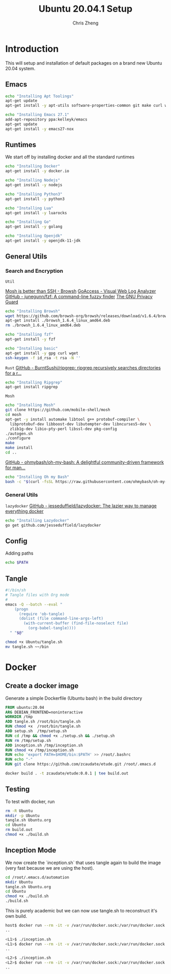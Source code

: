 #+AUTHOR:  Chris Zheng
#+EMAIL:   z@caudate.me
#+TITLE:  Ubuntu 20.04.1 Setup
#+OPTIONS: toc:nil
#+STARTUP: showall

*  Introduction

This will setup and installation of default packages on a brand new
Ubuntu 20.04 system.

** Emacs

#+BEGIN_SRC bash :results output silent :cache yes :tangle Ubuntu/setup.sh
echo "Installing Apt Toolings"
apt-get update
apt-get install -y apt-utils software-properties-common git make curl wget gpg

echo "Installing Emacs 27.1"
add-apt-repository ppa:kelleyk/emacs
apt-get update
apt-get install -y emacs27-nox
#+END_SRC

** Runtimes

We start off by installing docker and all the standard runtimes

#+BEGIN_SRC bash :async :results output :cache no :tangle Ubuntu/setup.sh
echo "Installing Docker"
apt-get install -y docker.io
#+END_SRC

#+BEGIN_SRC bash :async :results output :cache no :tangle Ubuntu/setup.sh
echo "Installing Nodejs"
apt-get install -y nodejs
#+END_SRC

#+BEGIN_SRC bash :async :results output :cache no :tangle Ubuntu/setup.sh
echo "Installing Python3"
apt-get install -y python3
#+END_SRC

#+BEGIN_SRC bash :async :results output :cache no :tangle Ubuntu/setup.sh
echo "Installing Lua"
apt-get install -y luarocks
#+END_SRC

#+BEGIN_SRC bash :async :results output :cache no :tangle Ubuntu/setup.sh
echo "Installing Go"
apt-get install -y golang 
#+END_SRC

#+BEGIN_SRC bash :async :results output :cache no :tangle Ubuntu/setup.sh
echo "Installing Openjdk"
apt-get install -y openjdk-11-jdk
#+END_SRC


** General Utils

*** Search and Encryption

~Util~

[[https://www.brow.sh/docs/mosh/][Mosh is better than SSH - Browsh]]
[[https://goaccess.io/][GoAccess - Visual Web Log Analyzer]]
[[https://github.com/junegunn/fzf][GitHub - junegunn/fzf: A command-line fuzzy finder]]
[[https://gnupg.org/][The GNU Privacy Guard]]
#+BEGIN_SRC bash :async :results output silent :cache no :tangle Ubuntu/setup.sh
echo "Installing Browsh"
wget https://github.com/browsh-org/browsh/releases/download/v1.6.4/browsh_1.6.4_linux_amd64.deb
apt-get install ./browsh_1.6.4_linux_amd64.deb
rm ./browsh_1.6.4_linux_amd64.deb
#+END_SRC

#+BEGIN_SRC bash :async :results output silent :cache no :tangle Ubuntu/setup.sh
echo "Installing fzf"
apt-get install -y fzf
#+END_SRC

#+BEGIN_SRC bash :async :results output silent :cache no :tangle Ubuntu/setup.sh
echo "Installing basic"
apt-get install -y gpg curl wget
ssh-keygen -f id_rsa -t rsa -N ''
#+END_SRC

~Rust~
[[https://github.com/BurntSushi/ripgrep][GitHub - BurntSushi/ripgrep: ripgrep recursively searches directories for a r...]]
#+BEGIN_SRC bash :async :results output silent :cache no :tangle Ubuntu/setup.sh
echo "Installing Ripgrep"
apt-get install ripgrep
#+END_SRC

~Mosh~
#+BEGIN_SRC bash :async :results output silent :cache no :eval no :tangle Ubuntu/setup.sh
echo "Installing Mosh"
git clone https://github.com/mobile-shell/mosh
cd mosh
apt-get -y install automake libtool g++ protobuf-compiler \
  libprotobuf-dev libboost-dev libutempter-dev libncurses5-dev \
  zlib1g-dev libio-pty-perl libssl-dev pkg-config
./autogen.sh
./configure
make
make install
cd ..
#+END_SRC

[[https://github.com/ohmybash/oh-my-bash][GitHub - ohmybash/oh-my-bash: A delightful community-driven framework for man...]]
#+BEGIN_SRC bash :async :results output silent :cache no :tangle Ubuntu/setup.sh
echo "Installing Oh my Bash"
bash -c "$(curl -fsSL https://raw.githubusercontent.com/ohmybash/oh-my-bash/master/tools/install.sh)"
#+END_SRC

*** General Utils

~lazydocker~
[[https://github.com/jesseduffield/lazydocker][GitHub - jesseduffield/lazydocker: The lazier way to manage everything docker]]
#+BEGIN_SRC bash :async :results output silent :cache no :tangle Ubuntu/setup.sh
echo "Installing Lazydocker"
go get github.com/jesseduffield/lazydocker
#+END_SRC

** Config

Adding paths 

#+BEGIN_SRC bash :results output silent :cache no :eval yes
echo $PATH
#+END_SRC

** Tangle

#+BEGIN_SRC bash :results output silent :cache no :eval yes :tangle Ubuntu/tangle.sh
#!/bin/sh
# Tangle files with Org mode
#
emacs -Q --batch --eval "
    (progn
      (require 'ob-tangle)
      (dolist (file command-line-args-left)
        (with-current-buffer (find-file-noselect file)
          (org-babel-tangle))))
  " "$@"
#+END_SRC

#+BEGIN_SRC bash :results output silent :cache no :eval yes
chmod +x Ubuntu/tangle.sh
mv tangle.sh ~~/bin
#+END_SRC

* Docker

** Create a docker image

Generate a simple Dockerfile (Ubuntu bash) in the build directory

#+BEGIN_SRC dockerfile :results output silent :exports code :padline no :tangle Ubuntu/Dockerfile 
FROM ubuntu:20.04
ARG DEBIAN_FRONTEND=noninteractive
WORKDIR /tmp
ADD tangle.sh /root/bin/tangle.sh
RUN chmod +x  /root/bin/tangle.sh
ADD setup.sh  /tmp/setup.sh
RUN cd /tmp && chmod +x ./setup.sh && ./setup.sh
RUN rm /tmp/setup.sh
ADD inception.sh /tmp/inception.sh
RUN chmod +x /tmp/inception.sh
RUN echo 'export PATH=$HOME/bin:$PATH' >> /root/.bashrc
RUN echo "-"
RUN git clone https://github.com/zcaudate/etude.git /root/.emacs.d
#+END_SRC

#+BEGIN_SRC bash :results output silent :cache no :eval yes :tangle Ubuntu/build.sh
docker build . -t zcaudate/etude:0.0.1 | tee build.out
#+END_SRC

** Testing

To test with docker, run

#+NAME: Bootstrap
#+BEGIN_SRC bash :results output silent :cache no :eval yes
rm -R Ubuntu
mkdir -p Ubuntu
tangle.sh Ubuntu.org
cd Ubuntu
rm build.out
chmod +x ./build.sh
#+END_SRC

** Inception Mode

We now create the `inception.sh` that uses tangle again to build
the image (very fast because we are using the host).

#+BEGIN_SRC bash :results output silent :cache no :eval yes :tangle Ubuntu/inception.sh
cd /root/.emacs.d/automation
mkdir Ubuntu
tangle.sh Ubuntu.org
cd Ubuntu
chmod +x ./build.sh
./build.sh
#+END_SRC

This is purely academic but we can now use tangle.sh to reconstruct
it's own build.

#+BEGIN_SRC bash :results output silent :eval no
host$ docker run --rm -it -v /var/run/docker.sock:/var/run/docker.sock zcaudate/etude:0.0.1
..

<L1>$ ./inception.sh
<L1>$ docker run --rm -it -v /var/run/docker.sock:/var/run/docker.sock zcaudate/etude:0.0.1
..

<L2>$ ./inception.sh
<L2>$ docker run --rm -it -v /var/run/docker.sock:/var/run/docker.sock zcaudate/etude:0.0.1
..

#+END_SRC





